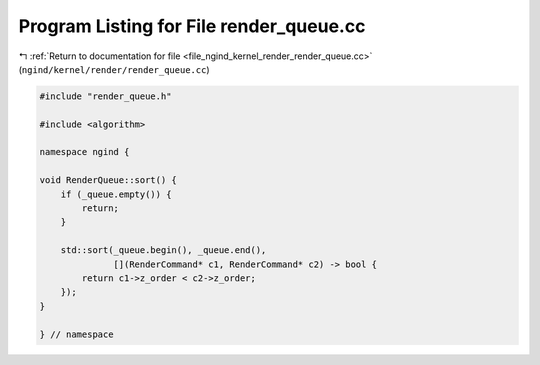 
.. _program_listing_file_ngind_kernel_render_render_queue.cc:

Program Listing for File render_queue.cc
========================================

|exhale_lsh| :ref:`Return to documentation for file <file_ngind_kernel_render_render_queue.cc>` (``ngind/kernel/render/render_queue.cc``)

.. |exhale_lsh| unicode:: U+021B0 .. UPWARDS ARROW WITH TIP LEFTWARDS

.. code-block:: cpp

   
   
   #include "render_queue.h"
   
   #include <algorithm>
   
   namespace ngind {
   
   void RenderQueue::sort() {
       if (_queue.empty()) {
           return;
       }
   
       std::sort(_queue.begin(), _queue.end(),
                 [](RenderCommand* c1, RenderCommand* c2) -> bool {
           return c1->z_order < c2->z_order;
       });
   }
   
   } // namespace
